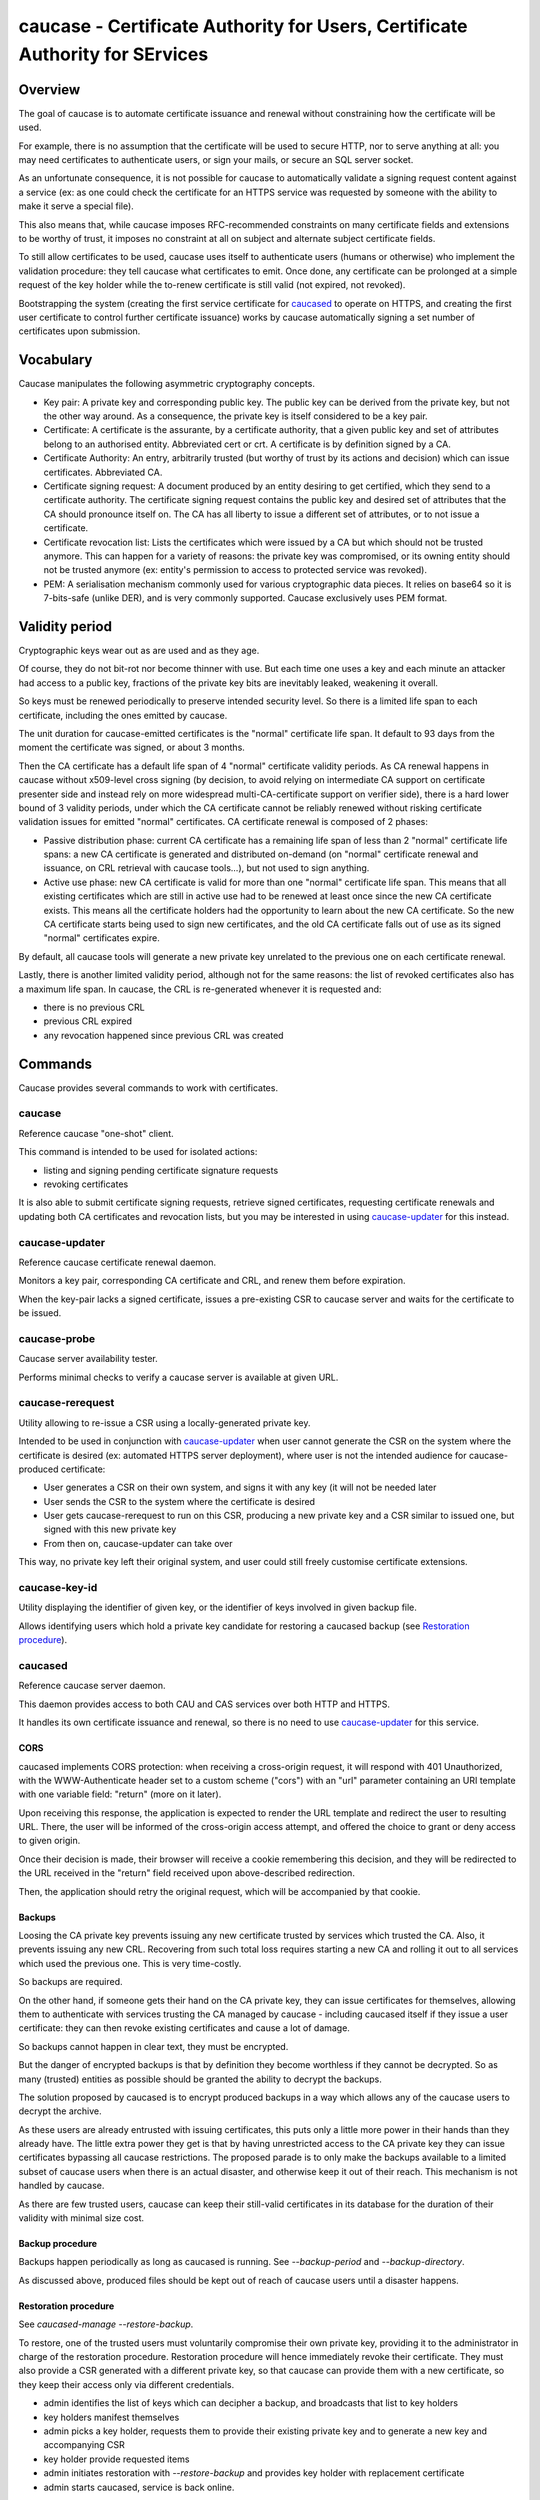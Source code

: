 ..  Note to the editor: beware of implicit inline
    targets aliasing, keep global title different from all commands

=============================================================================
caucase - Certificate Authority for Users, Certificate Authority for SErvices
=============================================================================

Overview
========

The goal of caucase is to automate certificate issuance and renewal without
constraining how the certificate will be used.

For example, there is no assumption that the certificate will be used to
secure HTTP, nor to serve anything at all: you may need certificates to
authenticate users, or sign your mails, or secure an SQL server socket.

As an unfortunate consequence, it is not possible for caucase to automatically
validate a signing request content against a service (ex: as one could check
the certificate for an HTTPS service was requested by someone with the ability
to make it serve a special file).

This also means that, while caucase imposes RFC-recommended constraints on many
certificate fields and extensions to be worthy of trust, it imposes no
constraint at all on subject and alternate subject certificate fields.

To still allow certificates to be used, caucase uses itself to authenticate
users (humans or otherwise) who implement the validation procedure: they tell
caucase what certificates to emit. Once done, any certificate can be
prolonged at a simple request of the key holder while the to-renew
certificate is still valid (not expired, not revoked).

Bootstrapping the system (creating the first service certificate for
`caucased`_ to operate on HTTPS, and creating the first user certificate to
control further certificate issuance) works by caucase automatically signing a
set number of certificates upon submission.

Vocabulary
==========

Caucase manipulates the following asymmetric cryptography concepts.

- Key pair: A private key and corresponding public key. The public key can be
  derived from the private key, but not the other way around. As a consequence,
  the private key is itself considered to be a key pair.

- Certificate: A certificate is the assurante, by a certificate authority,
  that a given public key and set of attributes belong to an authorised entity.
  Abbreviated cert or crt. A certificate is by definition signed by a CA.

- Certificate Authority: An entry, arbitrarily trusted (but worthy of trust by
  its actions and decision) which can issue certificates. Abbreviated CA.

- Certificate signing request: A document produced by an entity desiring to get
  certified, which they send to a certificate authority. The certificate signing
  request contains the public key and desired set of attributes that the CA
  should pronounce itself on. The CA has all liberty to issue a different set
  of attributes, or to not issue a certificate.

- Certificate revocation list: Lists the certificates which were issued by a CA
  but which should not be trusted anymore. This can happen for a variety of
  reasons: the private key was compromised, or its owning entity should not be
  trusted anymore (ex: entity's permission to access to protected service was
  revoked).

- PEM: A serialisation mechanism commonly used for various cryptographic data
  pieces. It relies on base64 so it is 7-bits-safe (unlike DER), and is very
  commonly supported. Caucase exclusively uses PEM format.

Validity period
===============

Cryptographic keys wear out as are used and as they age.

Of course, they do not bit-rot nor become thinner with use. But each time one
uses a key and each minute an attacker had access to a public key, fractions
of the private key bits are inevitably leaked, weakening it overall.

So keys must be renewed periodically to preserve intended security level. So
there is a limited life span to each certificate, including the ones emitted by
caucase.

The unit duration for caucase-emitted certificates is the "normal" certificate
life span. It default to 93 days from the moment the certificate was signed,
or about 3 months.

Then the CA certificate has a default life span of 4 "normal" certificate
validity periods. As CA renewal happens in caucase without x509-level cross
signing (by decision, to avoid relying on intermediate CA support on
certificate presenter side and instead rely on more widespread
multi-CA-certificate support on verifier side), there is a hard lower bound of
3 validity periods, under which the CA certificate cannot be reliably renewed
without risking certificate validation issues for emitted "normal"
certificates. CA certificate renewal is composed of 2 phases:

- Passive distribution phase: current CA certificate has a remaining life span
  of less than 2 "normal" certificate life spans: a new CA certificate is
  generated and distributed on-demand (on "normal" certificate renewal and
  issuance, on CRL retrieval with caucase tools...), but not used to sign
  anything.
- Active use phase: new CA certificate is valid for more than one "normal"
  certificate life span. This means that all existing certificates which are
  still in active use had to be renewed at least once since the new CA
  certificate exists. This means all the certificate holders had the
  opportunity to learn about the new CA certificate. So the new CA certificate
  starts being used to sign new certificates, and the old CA certificate falls
  out of use as its signed "normal" certificates expire.

By default, all caucase tools will generate a new private key unrelated to the
previous one on each certificate renewal.

Lastly, there is another limited validity period, although not for the same
reasons: the list of revoked certificates also has a maximum life span. In
caucase, the CRL is re-generated whenever it is requested and:

- there is no previous CRL
- previous CRL expired
- any revocation happened since previous CRL was created

Commands
========

Caucase provides several commands to work with certificates.

caucase
+++++++

Reference caucase "one-shot" client.

This command is intended to be used for isolated actions:

- listing and signing pending certificate signature requests

- revoking certificates

It is also able to submit certificate signing requests, retrieve signed
certificates, requesting certificate renewals and updating both
CA certificates and revocation lists, but you may be interested in using
`caucase-updater`_ for this instead.

caucase-updater
+++++++++++++++

Reference caucase certificate renewal daemon.

Monitors a key pair, corresponding CA certificate and CRL, and renew them
before expiration.

When the key-pair lacks a signed certificate, issues a pre-existing CSR to
caucase server and waits for the certificate to be issued.

caucase-probe
+++++++++++++

Caucase server availability tester.

Performs minimal checks to verify a caucase server is available at given URL.

caucase-rerequest
+++++++++++++++++

Utility allowing to re-issue a CSR using a locally-generated private key.

Intended to be used in conjunction with `caucase-updater`_ when user cannot
generate the CSR on the system where the certificate is desired (ex: automated
HTTPS server deployment), where user is not the intended audience for
caucase-produced certificate:

- User generates a CSR on their own system, and signs it with any key (it will
  not be needed later
- User sends the CSR to the system where the certificate is desired
- User gets caucase-rerequest to run on this CSR, producing a new private key
  and a CSR similar to issued one, but signed with this new private key
- From then on, caucase-updater can take over

This way, no private key left their original system, and user could still
freely customise certificate extensions.

caucase-key-id
++++++++++++++

Utility displaying the identifier of given key, or the identifier of keys
involved in given backup file.

Allows identifying users which hold a private key candidate for restoring a
caucased backup (see `Restoration procedure`_).

caucased
++++++++

Reference caucase server daemon.

This daemon provides access to both CAU and CAS services over both HTTP and
HTTPS.

It handles its own certificate issuance and renewal, so there is no need to use
`caucase-updater`_ for this service.

CORS
----

caucased implements CORS protection: when receiving a cross-origin request,
it will respond with 401 Unauthorized, with the WWW-Authenticate header set to
a custom scheme ("cors") with an "url" parameter containing an URI template
with one variable field: "return" (more on it later).

Upon receiving this response, the application is expected to render the URL
template and redirect the user to resulting URL. There, the user will be
informed of the cross-origin access attempt, and offered the choice to grant or
deny access to given origin.

Once their decision is made, their browser will receive a cookie remembering
this decision, and they will be redirected to the URL received in the "return"
field received upon above-described redirection.

Then, the application should retry the original request, which will be
accompanied by that cookie.

Backups
-------

Loosing the CA private key prevents issuing any new certificate trusted by
services which trusted the CA. Also, it prevents issuing any new CRL.
Recovering from such total loss requires starting a new CA and rolling it out
to all services which used the previous one. This is very time-costly.

So backups are required.

On the other hand, if someone gets their hand on the CA private key, they can
issue certificates for themselves, allowing them to authenticate with services
trusting the CA managed by caucase - including caucased itself if they issue a
user certificate: they can then revoke existing certificates and cause a lot of
damage.

So backups cannot happen in clear text, they must be encrypted.

But the danger of encrypted backups is that by definition they become worthless
if they cannot be decrypted. So as many (trusted) entities as possible should
be granted the ability to decrypt the backups.

The solution proposed by caucased is to encrypt produced backups in a way which
allows any of the caucase users to decrypt the archive.

As these users are already entrusted with issuing certificates, this puts
only a little more power in their hands than they already have. The little
extra power they get is that by having unrestricted access to the CA private
key they can issue certificates bypassing all caucase restrictions. The
proposed parade is to only make the backups available to a limited subset of
caucase users when there is an actual disaster, and otherwise keep it out of
their reach. This mechanism is not handled by caucase.

As there are few trusted users, caucase can keep their still-valid certificates
in its database for the duration of their validity with minimal size cost.

Backup procedure
----------------

Backups happen periodically as long as caucased is running. See
`--backup-period` and `--backup-directory`.

As discussed above, produced files should be kept out of reach of caucase
users until a disaster happens.

Restoration procedure
---------------------

See `caucased-manage --restore-backup`.

To restore, one of the trusted users must voluntarily compromise their own
private key, providing it to the administrator in charge of the restoration
procedure. Restoration procedure will hence immediately revoke their
certificate. They must also provide a CSR generated with a different private
key, so that caucase can provide them with a new certificate, so they keep
their access only via different credentials.

- admin identifies the list of keys which can decipher a backup, and broadcasts
  that list to key holders

- key holders manifest themselves

- admin picks a key holder, requests them to provide their existing private key
  and to generate a new key and accompanying CSR

- key holder provide requested items

- admin initiates restoration with `--restore-backup` and provides key holder
  with replacement certificate

- admin starts caucased, service is back online.

Backup file format
------------------

- 64bits: 'caucase\0' magic string

- 32bits LE: header length

- header: json-encoded header (see below)

- encrypted byte stream (aka payload)

Header schema (inspired from s/mime, but s/mime tools available do not
support at least iterative production or iterative generation)::

  {
    "description": "Caucase backup header",
    "required": ["algorithm", "key_list"],
    "properties": {
      "cipher": {
        "description": "Symetric ciher used for payload",
        "required": ["name"],
        "properties": {
          "name":
            "enum": ["aes256_cbc_pkcs7_hmac_10M_sha256"],
            "type": "string"
          },
          "parameter": {
            "description": "Name-dependend clear cipher parameter (ex: IV)",
            "type": "string"
          }
        }
        "type": "object"
      },
      "key_list": {
        "description": "Content key, encrypted with public keys",
        "minItems": 1,
        "items": {
          "required": ["id", "cipher", "key"],
          "properties": {
            "id": {
              "description": "Hex-encoded sha1 hash of the public key",
              "type": "string"
            },
            "cipher": {
              "description": "Asymetric cipher used for symetric key",
              "required": ["name"],
              "properties": {
                "name": {
                  "enum": ["rsa_oaep_sha1_mgf1_sha1"],
                  "type": "string"
                }
              },
              "type": "object"
            }
            "key": {
              "description": "Hex-encoded encrypted concatenation of signing and symetric encryption keys",
              "type": "string"
            }
          },
          "type": "object"
        },
        "type": "array"
      }
    },
    "type": "object"
  }
